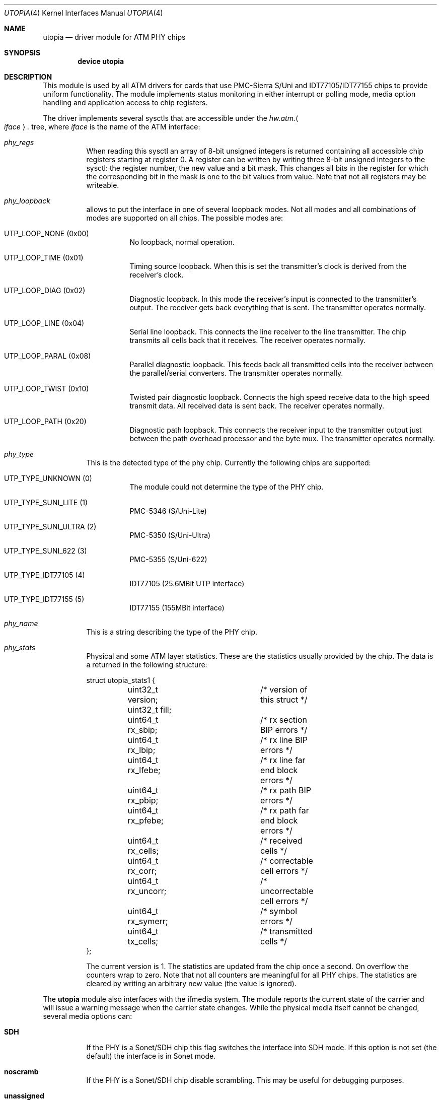 .\" Copyright (c) 2003
.\"	Fraunhofer Institute for Open Communication Systems (FhG Fokus).
.\" 	All rights reserved.
.\"
.\" Redistribution and use in source and binary forms, with or without
.\" modification, are permitted provided that the following conditions
.\" are met:
.\" 1. Redistributions of source code must retain the above copyright
.\"    notice, this list of conditions and the following disclaimer.
.\" 2. Redistributions in binary form must reproduce the above copyright
.\"    notice, this list of conditions and the following disclaimer in the
.\"    documentation and/or other materials provided with the distribution.
.\"
.\" THIS SOFTWARE IS PROVIDED BY THE AUTHOR AND CONTRIBUTORS ``AS IS'' AND
.\" ANY EXPRESS OR IMPLIED WARRANTIES, INCLUDING, BUT NOT LIMITED TO, THE
.\" IMPLIED WARRANTIES OF MERCHANTABILITY AND FITNESS FOR A PARTICULAR PURPOSE
.\" ARE DISCLAIMED.  IN NO EVENT SHALL THE AUTHOR OR CONTRIBUTORS BE LIABLE
.\" FOR ANY DIRECT, INDIRECT, INCIDENTAL, SPECIAL, EXEMPLARY, OR CONSEQUENTIAL
.\" DAMAGES (INCLUDING, BUT NOT LIMITED TO, PROCUREMENT OF SUBSTITUTE GOODS
.\" OR SERVICES; LOSS OF USE, DATA, OR PROFITS; OR BUSINESS INTERRUPTION)
.\" HOWEVER CAUSED AND ON ANY THEORY OF LIABILITY, WHETHER IN CONTRACT, STRICT
.\" LIABILITY, OR TORT (INCLUDING NEGLIGENCE OR OTHERWISE) ARISING IN ANY WAY
.\" OUT OF THE USE OF THIS SOFTWARE, EVEN IF ADVISED OF THE POSSIBILITY OF
.\" SUCH DAMAGE.
.\"
.\" Author: Hartmut Brandt <harti@FreeBSD.org>
.\"
.\" $FreeBSD: src/share/man/man4/utopia.4,v 1.10 2004/07/08 10:31:12 ru Exp $
.\"
.Dd May 8, 2003
.Dt UTOPIA 4
.Os
.Sh NAME
.Nm utopia
.Nd "driver module for ATM PHY chips"
.Sh SYNOPSIS
.Cd device utopia
.Sh DESCRIPTION
This module is used by all ATM drivers for cards that use
PMC-Sierra S/Uni and IDT77105/IDT77155
chips to provide uniform functionality.
The module implements status monitoring
in either interrupt or polling mode, media option handling and application
access to chip registers.
.Pp
The driver implements several sysctls that are accessible under the
.Va hw.atm. Ns Ao Ar iface Ac Ns Va .\&
tree, where
.Ar iface
is the name of the ATM interface:
.Bl -tag -width indent
.It Va phy_regs
When reading this sysctl an array of 8-bit unsigned integers is returned
containing all accessible chip registers starting at register 0.
A register can be written by writing three 8-bit unsigned integers to the
sysctl: the register number, the new value and a bit mask.
This changes all bits in the register for which the corresponding bit in the
mask is one to the bit values from value.
Note that not all registers may
be writeable.
.It Va phy_loopback
allows to put the interface in one of several loopback modes.
Not all modes and all combinations of modes are supported on all chips.
The possible modes are:
.Bl -tag -width indent
.It Dv UTP_LOOP_NONE Pq No 0x00
No loopback, normal operation.
.It Dv UTP_LOOP_TIME Pq No 0x01
Timing source loopback.
When this is set the transmitter's clock is
derived from the receiver's clock.
.It Dv UTP_LOOP_DIAG Pq No 0x02
Diagnostic loopback.
In this mode the receiver's input is connected to the
transmitter's output.
The receiver gets back everything that is sent.
The
transmitter operates normally.
.It Dv UTP_LOOP_LINE Pq No 0x04
Serial line loopback.
This connects the line receiver to the line transmitter.
The chip transmits all cells back that it receives.
The receiver operates
normally.
.It Dv UTP_LOOP_PARAL Pq No 0x08
Parallel diagnostic loopback.
This feeds back all transmitted cells into the
receiver between the parallel/serial converters.
The transmitter
operates normally.
.It Dv UTP_LOOP_TWIST Pq No 0x10
Twisted pair diagnostic loopback.
Connects the high speed receive data to the
high speed transmit data.
All received data is sent back.
The receiver
operates normally.
.It Dv UTP_LOOP_PATH Pq No 0x20
Diagnostic path loopback.
This connects the receiver input to the transmitter
output just between the path overhead processor and the byte mux.
The
transmitter operates normally.
.El
.It Va phy_type
This is the detected type of the phy chip.
Currently the following chips are
supported:
.Bl -tag -width indent
.It Dv UTP_TYPE_UNKNOWN Pq No 0
The module could not determine the type of the PHY chip.
.It Dv UTP_TYPE_SUNI_LITE Pq No 1
PMC-5346 (S/Uni-Lite)
.It Dv UTP_TYPE_SUNI_ULTRA Pq No 2
PMC-5350 (S/Uni-Ultra)
.It Dv UTP_TYPE_SUNI_622 Pq No 3
PMC-5355 (S/Uni-622)
.It Dv UTP_TYPE_IDT77105 Pq No 4
IDT77105 (25.6MBit UTP interface)
.It Dv UTP_TYPE_IDT77155 Pq No 5
IDT77155 (155MBit interface)
.El
.It Va phy_name
This is a string describing the type of the PHY chip.
.It Va phy_stats
Physical and some ATM layer statistics.
These are the statistics usually
provided by the chip.
The data is a returned in the following structure:
.Bd -literal
struct utopia_stats1 {
	uint32_t version;	/* version of this struct */
	uint32_t fill;
	uint64_t rx_sbip;	/* rx section BIP errors */
	uint64_t rx_lbip;	/* rx line BIP errors */
	uint64_t rx_lfebe;	/* rx line far end block errors */
	uint64_t rx_pbip;	/* rx path BIP errors */
	uint64_t rx_pfebe;	/* rx path far end block errors */
	uint64_t rx_cells;	/* received cells */
	uint64_t rx_corr;	/* correctable cell errors */
	uint64_t rx_uncorr;	/* uncorrectable cell errors */
	uint64_t rx_symerr;	/* symbol errors */
	uint64_t tx_cells;	/* transmitted cells */
};
.Ed
.Pp
The current version is 1.
The statistics are updated from the chip once
a second.
On overflow the counters wrap to zero.
Note that not all counters
are meaningful for all PHY chips.
The statistics are cleared by writing an
arbitrary new value (the value is ignored).
.El
.Pp
The
.Nm
module also interfaces with the ifmedia system.
The module reports the current state of the carrier and will issue a
warning message when the carrier state changes.
While the physical media itself cannot be changed, several media options can:
.Bl -tag -width indent
.It Cm SDH
If the PHY is a Sonet/SDH chip this flag switches the interface into SDH mode.
If this option is not set (the default) the interface is in Sonet mode.
.It Cm noscramb
If the PHY is a Sonet/SDH chip disable scrambling.
This may be useful for debugging purposes.
.It Cm unassigned
Normally the interface emits idle cells when there are no other cells to
transmit.
This changes the default cell type to unassigned cells.
This
may be needed for interworking with public networks.
.El
.Sh SEE ALSO
.Xr en 4 ,
.Xr fatm 4 ,
.Xr hatm 4 ,
.Xr patm 4 ,
.Xr utopia 9
.Sh AUTHORS
.An Harti Brandt Aq harti@FreeBSD.org
